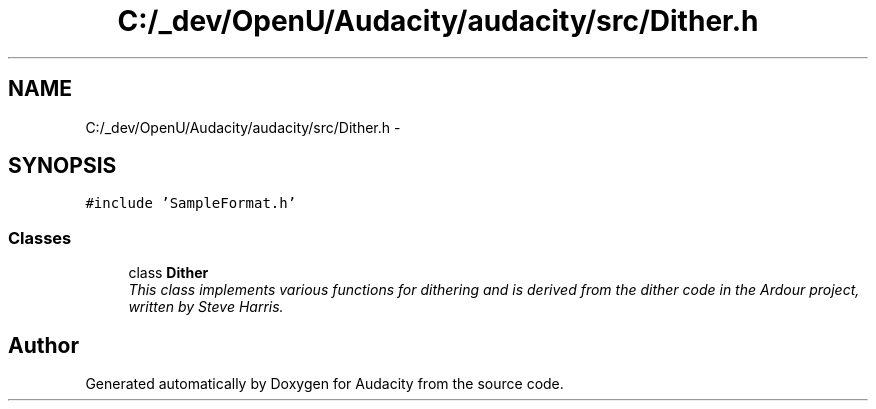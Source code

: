 .TH "C:/_dev/OpenU/Audacity/audacity/src/Dither.h" 3 "Thu Apr 28 2016" "Audacity" \" -*- nroff -*-
.ad l
.nh
.SH NAME
C:/_dev/OpenU/Audacity/audacity/src/Dither.h \- 
.SH SYNOPSIS
.br
.PP
\fC#include 'SampleFormat\&.h'\fP
.br

.SS "Classes"

.in +1c
.ti -1c
.RI "class \fBDither\fP"
.br
.RI "\fIThis class implements various functions for dithering and is derived from the dither code in the Ardour project, written by Steve Harris\&. \fP"
.in -1c
.SH "Author"
.PP 
Generated automatically by Doxygen for Audacity from the source code\&.
